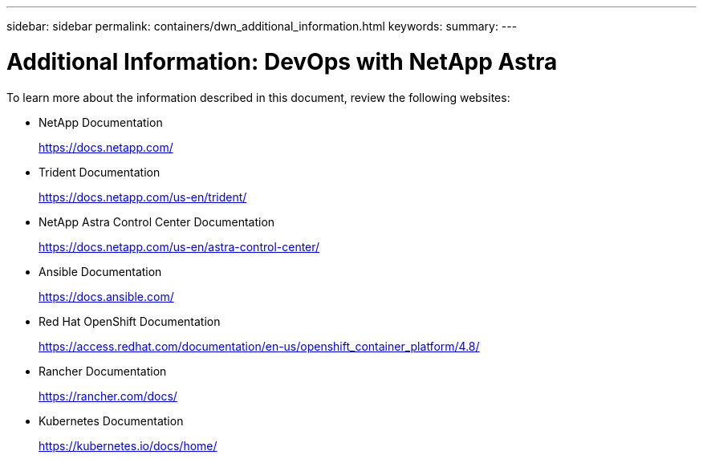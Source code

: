 ---
sidebar: sidebar
permalink: containers/dwn_additional_information.html
keywords:
summary:
---

= Additional Information: DevOps with NetApp Astra
:hardbreaks:
:nofooter:
:icons: font
:linkattrs:
:imagesdir: ../media/

[.lead]
To learn more about the information described in this document, review the following websites:

* NetApp Documentation
+
https://docs.netapp.com/[https://docs.netapp.com/^]

* Trident Documentation
+
https://docs.netapp.com/us-en/trident/[https://docs.netapp.com/us-en/trident/^]

* NetApp Astra Control Center Documentation
+
https://docs.netapp.com/us-en/astra-control-center/[https://docs.netapp.com/us-en/astra-control-center/^]

* Ansible Documentation
+
https://docs.ansible.com/[https://docs.ansible.com/^]

* Red Hat OpenShift Documentation
+
https://access.redhat.com/documentation/en-us/openshift_container_platform/4.8/[https://access.redhat.com/documentation/en-us/openshift_container_platform/4.8/^]

* Rancher Documentation
+
https://rancher.com/docs/[https://rancher.com/docs/^]

* Kubernetes Documentation
+
https://kubernetes.io/docs/home/[https://kubernetes.io/docs/home/^]
